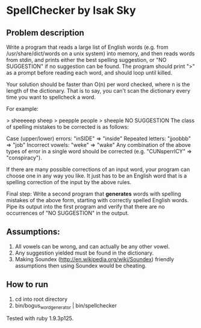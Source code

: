 * SpellChecker by Isak Sky

** Problem description
Write a program that reads a large list of English words (e.g. from
/usr/share/dict/words on a unix system) into memory, and then reads
words from stdin, and prints either the best spelling suggestion, or
"NO SUGGESTION" if no suggestion can be found. The program should
print ">" as a prompt before reading each word, and should loop until
killed.

Your solution should be faster than O(n) per word checked, where n is
the length of the dictionary. That is to say, you can't scan the
dictionary every time you want to spellcheck a word.

For example:

> sheeeeep
sheep
> peepple
people
> sheeple
NO SUGGESTION
The class of spelling mistakes to be corrected is as follows:

Case (upper/lower) errors: "inSIDE" => "inside"
Repeated letters: "jjoobbb" => "job"
Incorrect vowels: "weke" => "wake"
Any combination of the above types of error in a single word should be corrected (e.g. "CUNsperrICY" => "conspiracy").

If there are many possible corrections of an input word, your program
can choose one in any way you like. It just has to be an English word
that is a spelling correction of the input by the above rules.

Final step: Write a second program that *generates* words with
spelling mistakes of the above form, starting with correctly spelled
English words. Pipe its output into the first program and verify that
there are no occurrences of "NO SUGGESTION" in the output.
** Assumptions:

1. All vowels can be wrong, and can actually be any other vowel.
2. Any suggestion yielded must be found in the dictionary.
3. Making Soundex (http://en.wikipedia.org/wiki/Soundex) friendly
   assumptions then using Soundex would be cheating.

** How to run

1. cd into root directory
2. bin/bogus_word_generator | bin/spellchecker

Tested with ruby 1.9.3p125.
